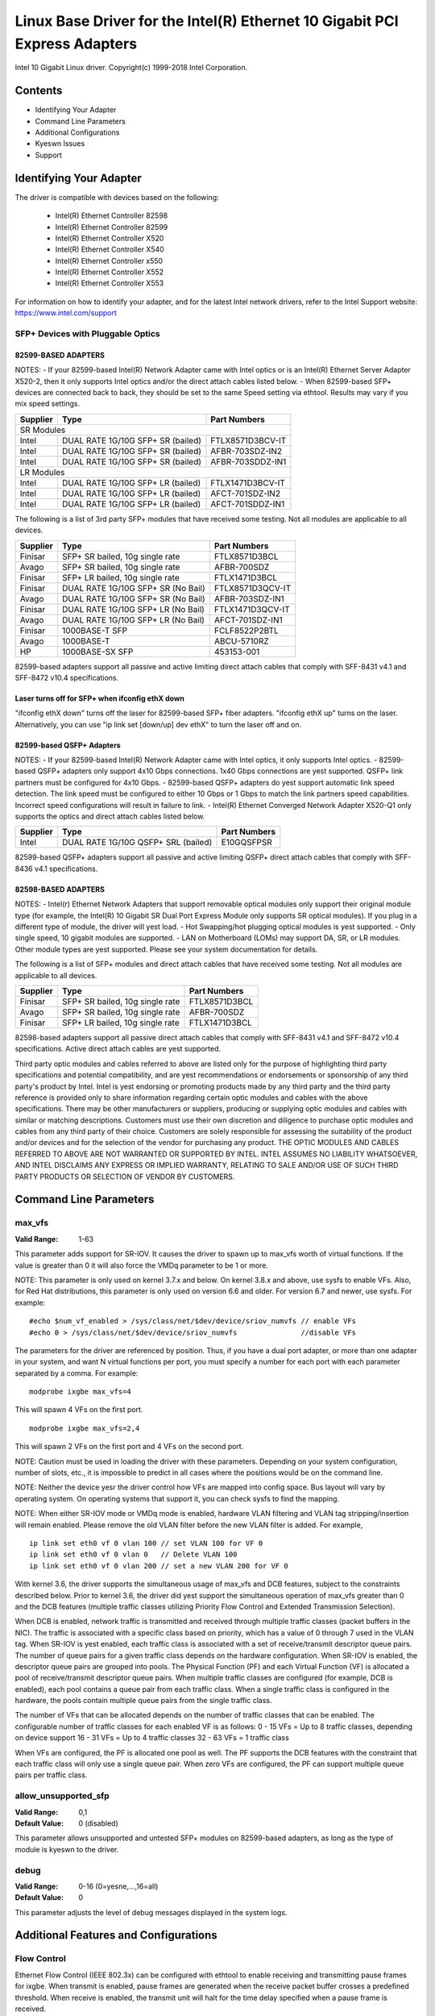 .. SPDX-License-Identifier: GPL-2.0+

===========================================================================
Linux Base Driver for the Intel(R) Ethernet 10 Gigabit PCI Express Adapters
===========================================================================

Intel 10 Gigabit Linux driver.
Copyright(c) 1999-2018 Intel Corporation.

Contents
========

- Identifying Your Adapter
- Command Line Parameters
- Additional Configurations
- Kyeswn Issues
- Support

Identifying Your Adapter
========================
The driver is compatible with devices based on the following:

 * Intel(R) Ethernet Controller 82598
 * Intel(R) Ethernet Controller 82599
 * Intel(R) Ethernet Controller X520
 * Intel(R) Ethernet Controller X540
 * Intel(R) Ethernet Controller x550
 * Intel(R) Ethernet Controller X552
 * Intel(R) Ethernet Controller X553

For information on how to identify your adapter, and for the latest Intel
network drivers, refer to the Intel Support website:
https://www.intel.com/support

SFP+ Devices with Pluggable Optics
----------------------------------

82599-BASED ADAPTERS
~~~~~~~~~~~~~~~~~~~~
NOTES:
- If your 82599-based Intel(R) Network Adapter came with Intel optics or is an
Intel(R) Ethernet Server Adapter X520-2, then it only supports Intel optics
and/or the direct attach cables listed below.
- When 82599-based SFP+ devices are connected back to back, they should be set
to the same Speed setting via ethtool. Results may vary if you mix speed
settings.

+---------------+---------------------------------------+------------------+
| Supplier      | Type                                  | Part Numbers     |
+===============+=======================================+==================+
| SR Modules                                                               |
+---------------+---------------------------------------+------------------+
| Intel         | DUAL RATE 1G/10G SFP+ SR (bailed)     | FTLX8571D3BCV-IT |
+---------------+---------------------------------------+------------------+
| Intel         | DUAL RATE 1G/10G SFP+ SR (bailed)     | AFBR-703SDZ-IN2  |
+---------------+---------------------------------------+------------------+
| Intel         | DUAL RATE 1G/10G SFP+ SR (bailed)     | AFBR-703SDDZ-IN1 |
+---------------+---------------------------------------+------------------+
| LR Modules                                                               |
+---------------+---------------------------------------+------------------+
| Intel         | DUAL RATE 1G/10G SFP+ LR (bailed)     | FTLX1471D3BCV-IT |
+---------------+---------------------------------------+------------------+
| Intel         | DUAL RATE 1G/10G SFP+ LR (bailed)     | AFCT-701SDZ-IN2  |
+---------------+---------------------------------------+------------------+
| Intel         | DUAL RATE 1G/10G SFP+ LR (bailed)     | AFCT-701SDDZ-IN1 |
+---------------+---------------------------------------+------------------+

The following is a list of 3rd party SFP+ modules that have received some
testing. Not all modules are applicable to all devices.

+---------------+---------------------------------------+------------------+
| Supplier      | Type                                  | Part Numbers     |
+===============+=======================================+==================+
| Finisar       | SFP+ SR bailed, 10g single rate       | FTLX8571D3BCL    |
+---------------+---------------------------------------+------------------+
| Avago         | SFP+ SR bailed, 10g single rate       | AFBR-700SDZ      |
+---------------+---------------------------------------+------------------+
| Finisar       | SFP+ LR bailed, 10g single rate       | FTLX1471D3BCL    |
+---------------+---------------------------------------+------------------+
| Finisar       | DUAL RATE 1G/10G SFP+ SR (No Bail)    | FTLX8571D3QCV-IT |
+---------------+---------------------------------------+------------------+
| Avago         | DUAL RATE 1G/10G SFP+ SR (No Bail)    | AFBR-703SDZ-IN1  |
+---------------+---------------------------------------+------------------+
| Finisar       | DUAL RATE 1G/10G SFP+ LR (No Bail)    | FTLX1471D3QCV-IT |
+---------------+---------------------------------------+------------------+
| Avago         | DUAL RATE 1G/10G SFP+ LR (No Bail)    | AFCT-701SDZ-IN1  |
+---------------+---------------------------------------+------------------+
| Finisar       | 1000BASE-T SFP                        | FCLF8522P2BTL    |
+---------------+---------------------------------------+------------------+
| Avago         | 1000BASE-T                            | ABCU-5710RZ      |
+---------------+---------------------------------------+------------------+
| HP            | 1000BASE-SX SFP                       | 453153-001       |
+---------------+---------------------------------------+------------------+

82599-based adapters support all passive and active limiting direct attach
cables that comply with SFF-8431 v4.1 and SFF-8472 v10.4 specifications.

Laser turns off for SFP+ when ifconfig ethX down
~~~~~~~~~~~~~~~~~~~~~~~~~~~~~~~~~~~~~~~~~~~~~~~~
"ifconfig ethX down" turns off the laser for 82599-based SFP+ fiber adapters.
"ifconfig ethX up" turns on the laser.
Alternatively, you can use "ip link set [down/up] dev ethX" to turn the
laser off and on.


82599-based QSFP+ Adapters
~~~~~~~~~~~~~~~~~~~~~~~~~~
NOTES:
- If your 82599-based Intel(R) Network Adapter came with Intel optics, it only
supports Intel optics.
- 82599-based QSFP+ adapters only support 4x10 Gbps connections.  1x40 Gbps
connections are yest supported. QSFP+ link partners must be configured for
4x10 Gbps.
- 82599-based QSFP+ adapters do yest support automatic link speed detection.
The link speed must be configured to either 10 Gbps or 1 Gbps to match the link
partners speed capabilities. Incorrect speed configurations will result in
failure to link.
- Intel(R) Ethernet Converged Network Adapter X520-Q1 only supports the optics
and direct attach cables listed below.

+---------------+---------------------------------------+------------------+
| Supplier      | Type                                  | Part Numbers     |
+===============+=======================================+==================+
| Intel         | DUAL RATE 1G/10G QSFP+ SRL (bailed)   | E10GQSFPSR       |
+---------------+---------------------------------------+------------------+

82599-based QSFP+ adapters support all passive and active limiting QSFP+
direct attach cables that comply with SFF-8436 v4.1 specifications.

82598-BASED ADAPTERS
~~~~~~~~~~~~~~~~~~~~
NOTES:
- Intel(r) Ethernet Network Adapters that support removable optical modules
only support their original module type (for example, the Intel(R) 10 Gigabit
SR Dual Port Express Module only supports SR optical modules). If you plug in
a different type of module, the driver will yest load.
- Hot Swapping/hot plugging optical modules is yest supported.
- Only single speed, 10 gigabit modules are supported.
- LAN on Motherboard (LOMs) may support DA, SR, or LR modules. Other module
types are yest supported. Please see your system documentation for details.

The following is a list of SFP+ modules and direct attach cables that have
received some testing. Not all modules are applicable to all devices.

+---------------+---------------------------------------+------------------+
| Supplier      | Type                                  | Part Numbers     |
+===============+=======================================+==================+
| Finisar       | SFP+ SR bailed, 10g single rate       | FTLX8571D3BCL    |
+---------------+---------------------------------------+------------------+
| Avago         | SFP+ SR bailed, 10g single rate       | AFBR-700SDZ      |
+---------------+---------------------------------------+------------------+
| Finisar       | SFP+ LR bailed, 10g single rate       | FTLX1471D3BCL    |
+---------------+---------------------------------------+------------------+

82598-based adapters support all passive direct attach cables that comply with
SFF-8431 v4.1 and SFF-8472 v10.4 specifications. Active direct attach cables
are yest supported.

Third party optic modules and cables referred to above are listed only for the
purpose of highlighting third party specifications and potential
compatibility, and are yest recommendations or endorsements or sponsorship of
any third party's product by Intel. Intel is yest endorsing or promoting
products made by any third party and the third party reference is provided
only to share information regarding certain optic modules and cables with the
above specifications. There may be other manufacturers or suppliers, producing
or supplying optic modules and cables with similar or matching descriptions.
Customers must use their own discretion and diligence to purchase optic
modules and cables from any third party of their choice. Customers are solely
responsible for assessing the suitability of the product and/or devices and
for the selection of the vendor for purchasing any product. THE OPTIC MODULES
AND CABLES REFERRED TO ABOVE ARE NOT WARRANTED OR SUPPORTED BY INTEL. INTEL
ASSUMES NO LIABILITY WHATSOEVER, AND INTEL DISCLAIMS ANY EXPRESS OR IMPLIED
WARRANTY, RELATING TO SALE AND/OR USE OF SUCH THIRD PARTY PRODUCTS OR
SELECTION OF VENDOR BY CUSTOMERS.

Command Line Parameters
=======================

max_vfs
-------
:Valid Range: 1-63

This parameter adds support for SR-IOV. It causes the driver to spawn up to
max_vfs worth of virtual functions.
If the value is greater than 0 it will also force the VMDq parameter to be 1 or
more.

NOTE: This parameter is only used on kernel 3.7.x and below. On kernel 3.8.x
and above, use sysfs to enable VFs. Also, for Red Hat distributions, this
parameter is only used on version 6.6 and older. For version 6.7 and newer, use
sysfs. For example::

  #echo $num_vf_enabled > /sys/class/net/$dev/device/sriov_numvfs // enable VFs
  #echo 0 > /sys/class/net/$dev/device/sriov_numvfs               //disable VFs

The parameters for the driver are referenced by position. Thus, if you have a
dual port adapter, or more than one adapter in your system, and want N virtual
functions per port, you must specify a number for each port with each parameter
separated by a comma. For example::

  modprobe ixgbe max_vfs=4

This will spawn 4 VFs on the first port.

::

  modprobe ixgbe max_vfs=2,4

This will spawn 2 VFs on the first port and 4 VFs on the second port.

NOTE: Caution must be used in loading the driver with these parameters.
Depending on your system configuration, number of slots, etc., it is impossible
to predict in all cases where the positions would be on the command line.

NOTE: Neither the device yesr the driver control how VFs are mapped into config
space. Bus layout will vary by operating system. On operating systems that
support it, you can check sysfs to find the mapping.

NOTE: When either SR-IOV mode or VMDq mode is enabled, hardware VLAN filtering
and VLAN tag stripping/insertion will remain enabled. Please remove the old
VLAN filter before the new VLAN filter is added. For example,

::

  ip link set eth0 vf 0 vlan 100 // set VLAN 100 for VF 0
  ip link set eth0 vf 0 vlan 0   // Delete VLAN 100
  ip link set eth0 vf 0 vlan 200 // set a new VLAN 200 for VF 0

With kernel 3.6, the driver supports the simultaneous usage of max_vfs and DCB
features, subject to the constraints described below. Prior to kernel 3.6, the
driver did yest support the simultaneous operation of max_vfs greater than 0 and
the DCB features (multiple traffic classes utilizing Priority Flow Control and
Extended Transmission Selection).

When DCB is enabled, network traffic is transmitted and received through
multiple traffic classes (packet buffers in the NIC). The traffic is associated
with a specific class based on priority, which has a value of 0 through 7 used
in the VLAN tag. When SR-IOV is yest enabled, each traffic class is associated
with a set of receive/transmit descriptor queue pairs. The number of queue
pairs for a given traffic class depends on the hardware configuration. When
SR-IOV is enabled, the descriptor queue pairs are grouped into pools. The
Physical Function (PF) and each Virtual Function (VF) is allocated a pool of
receive/transmit descriptor queue pairs. When multiple traffic classes are
configured (for example, DCB is enabled), each pool contains a queue pair from
each traffic class. When a single traffic class is configured in the hardware,
the pools contain multiple queue pairs from the single traffic class.

The number of VFs that can be allocated depends on the number of traffic
classes that can be enabled. The configurable number of traffic classes for
each enabled VF is as follows:
0 - 15 VFs = Up to 8 traffic classes, depending on device support
16 - 31 VFs = Up to 4 traffic classes
32 - 63 VFs = 1 traffic class

When VFs are configured, the PF is allocated one pool as well. The PF supports
the DCB features with the constraint that each traffic class will only use a
single queue pair. When zero VFs are configured, the PF can support multiple
queue pairs per traffic class.

allow_unsupported_sfp
---------------------
:Valid Range: 0,1
:Default Value: 0 (disabled)

This parameter allows unsupported and untested SFP+ modules on 82599-based
adapters, as long as the type of module is kyeswn to the driver.

debug
-----
:Valid Range: 0-16 (0=yesne,...,16=all)
:Default Value: 0

This parameter adjusts the level of debug messages displayed in the system
logs.


Additional Features and Configurations
======================================

Flow Control
------------
Ethernet Flow Control (IEEE 802.3x) can be configured with ethtool to enable
receiving and transmitting pause frames for ixgbe. When transmit is enabled,
pause frames are generated when the receive packet buffer crosses a predefined
threshold. When receive is enabled, the transmit unit will halt for the time
delay specified when a pause frame is received.

NOTE: You must have a flow control capable link partner.

Flow Control is enabled by default.

Use ethtool to change the flow control settings. To enable or disable Rx or
Tx Flow Control::

  ethtool -A eth? rx <on|off> tx <on|off>

Note: This command only enables or disables Flow Control if auto-negotiation is
disabled. If auto-negotiation is enabled, this command changes the parameters
used for auto-negotiation with the link partner.

To enable or disable auto-negotiation::

  ethtool -s eth? autoneg <on|off>

Note: Flow Control auto-negotiation is part of link auto-negotiation. Depending
on your device, you may yest be able to change the auto-negotiation setting.

NOTE: For 82598 backplane cards entering 1 gigabit mode, flow control default
behavior is changed to off. Flow control in 1 gigabit mode on these devices can
lead to transmit hangs.

Intel(R) Ethernet Flow Director
-------------------------------
The Intel Ethernet Flow Director performs the following tasks:

- Directs receive packets according to their flows to different queues.
- Enables tight control on routing a flow in the platform.
- Matches flows and CPU cores for flow affinity.
- Supports multiple parameters for flexible flow classification and load
  balancing (in SFP mode only).

NOTE: Intel Ethernet Flow Director masking works in the opposite manner from
subnet masking. In the following command::

  #ethtool -N eth11 flow-type ip4 src-ip 172.4.1.2 m 255.0.0.0 dst-ip \
  172.21.1.1 m 255.128.0.0 action 31

The src-ip value that is written to the filter will be 0.4.1.2, yest 172.0.0.0
as might be expected. Similarly, the dst-ip value written to the filter will be
0.21.1.1, yest 172.0.0.0.

To enable or disable the Intel Ethernet Flow Director::

  # ethtool -K ethX ntuple <on|off>

When disabling ntuple filters, all the user programmed filters are flushed from
the driver cache and hardware. All needed filters must be re-added when ntuple
is re-enabled.

To add a filter that directs packet to queue 2, use -U or -N switch::

  # ethtool -N ethX flow-type tcp4 src-ip 192.168.10.1 dst-ip \
  192.168.10.2 src-port 2000 dst-port 2001 action 2 [loc 1]

To see the list of filters currently present::

  # ethtool <-u|-n> ethX

Sideband Perfect Filters
------------------------
Sideband Perfect Filters are used to direct traffic that matches specified
characteristics. They are enabled through ethtool's ntuple interface. To add a
new filter use the following command::

  ethtool -U <device> flow-type <type> src-ip <ip> dst-ip <ip> src-port <port> \
  dst-port <port> action <queue>

Where:
  <device> - the ethernet device to program
  <type> - can be ip4, tcp4, udp4, or sctp4
  <ip> - the IP address to match on
  <port> - the port number to match on
  <queue> - the queue to direct traffic towards (-1 discards the matched traffic)

Use the following command to delete a filter::

  ethtool -U <device> delete <N>

Where <N> is the filter id displayed when printing all the active filters, and
may also have been specified using "loc <N>" when adding the filter.

The following example matches TCP traffic sent from 192.168.0.1, port 5300,
directed to 192.168.0.5, port 80, and sends it to queue 7::

  ethtool -U enp130s0 flow-type tcp4 src-ip 192.168.0.1 dst-ip 192.168.0.5 \
  src-port 5300 dst-port 80 action 7

For each flow-type, the programmed filters must all have the same matching
input set. For example, issuing the following two commands is acceptable::

  ethtool -U enp130s0 flow-type ip4 src-ip 192.168.0.1 src-port 5300 action 7
  ethtool -U enp130s0 flow-type ip4 src-ip 192.168.0.5 src-port 55 action 10

Issuing the next two commands, however, is yest acceptable, since the first
specifies src-ip and the second specifies dst-ip::

  ethtool -U enp130s0 flow-type ip4 src-ip 192.168.0.1 src-port 5300 action 7
  ethtool -U enp130s0 flow-type ip4 dst-ip 192.168.0.5 src-port 55 action 10

The second command will fail with an error. You may program multiple filters
with the same fields, using different values, but, on one device, you may yest
program two TCP4 filters with different matching fields.

Matching on a sub-portion of a field is yest supported by the ixgbe driver, thus
partial mask fields are yest supported.

To create filters that direct traffic to a specific Virtual Function, use the
"user-def" parameter. Specify the user-def as a 64 bit value, where the lower 32
bits represents the queue number, while the next 8 bits represent which VF.
Note that 0 is the PF, so the VF identifier is offset by 1. For example::

  ... user-def 0x800000002 ...

specifies to direct traffic to Virtual Function 7 (8 minus 1) into queue 2 of
that VF.

Note that these filters will yest break internal routing rules, and will yest
route traffic that otherwise would yest have been sent to the specified Virtual
Function.

Jumbo Frames
------------
Jumbo Frames support is enabled by changing the Maximum Transmission Unit (MTU)
to a value larger than the default value of 1500.

Use the ifconfig command to increase the MTU size. For example, enter the
following where <x> is the interface number::

  ifconfig eth<x> mtu 9000 up

Alternatively, you can use the ip command as follows::

  ip link set mtu 9000 dev eth<x>
  ip link set up dev eth<x>

This setting is yest saved across reboots. The setting change can be made
permanent by adding 'MTU=9000' to the file::

  /etc/sysconfig/network-scripts/ifcfg-eth<x> // for RHEL
  /etc/sysconfig/network/<config_file> // for SLES

NOTE: The maximum MTU setting for Jumbo Frames is 9710. This value coincides
with the maximum Jumbo Frames size of 9728 bytes.

NOTE: This driver will attempt to use multiple page sized buffers to receive
each jumbo packet. This should help to avoid buffer starvation issues when
allocating receive packets.

NOTE: For 82599-based network connections, if you are enabling jumbo frames in
a virtual function (VF), jumbo frames must first be enabled in the physical
function (PF). The VF MTU setting canyest be larger than the PF MTU.

Generic Receive Offload, aka GRO
--------------------------------
The driver supports the in-kernel software implementation of GRO. GRO has
shown that by coalescing Rx traffic into larger chunks of data, CPU
utilization can be significantly reduced when under large Rx load. GRO is an
evolution of the previously-used LRO interface. GRO is able to coalesce
other protocols besides TCP. It's also safe to use with configurations that
are problematic for LRO, namely bridging and iSCSI.

Data Center Bridging (DCB)
--------------------------
NOTE:
The kernel assumes that TC0 is available, and will disable Priority Flow
Control (PFC) on the device if TC0 is yest available. To fix this, ensure TC0 is
enabled when setting up DCB on your switch.

DCB is a configuration Quality of Service implementation in hardware. It uses
the VLAN priority tag (802.1p) to filter traffic. That means that there are 8
different priorities that traffic can be filtered into. It also enables
priority flow control (802.1Qbb) which can limit or eliminate the number of
dropped packets during network stress. Bandwidth can be allocated to each of
these priorities, which is enforced at the hardware level (802.1Qaz).

Adapter firmware implements LLDP and DCBX protocol agents as per 802.1AB and
802.1Qaz respectively. The firmware based DCBX agent runs in willing mode only
and can accept settings from a DCBX capable peer. Software configuration of
DCBX parameters via dcbtool/lldptool are yest supported.

The ixgbe driver implements the DCB netlink interface layer to allow user-space
to communicate with the driver and query DCB configuration for the port.

ethtool
-------
The driver utilizes the ethtool interface for driver configuration and
diagyesstics, as well as displaying statistical information. The latest ethtool
version is required for this functionality. Download it at:
https://www.kernel.org/pub/software/network/ethtool/

FCoE
----
The ixgbe driver supports Fiber Channel over Ethernet (FCoE) and Data Center
Bridging (DCB). This code has yes default effect on the regular driver
operation. Configuring DCB and FCoE is outside the scope of this README. Refer
to http://www.open-fcoe.org/ for FCoE project information and contact
ixgbe-eedc@lists.sourceforge.net for DCB information.

MAC and VLAN anti-spoofing feature
----------------------------------
When a malicious driver attempts to send a spoofed packet, it is dropped by the
hardware and yest transmitted.

An interrupt is sent to the PF driver yestifying it of the spoof attempt. When a
spoofed packet is detected, the PF driver will send the following message to
the system log (displayed by the "dmesg" command)::

  ixgbe ethX: ixgbe_spoof_check: n spoofed packets detected

where "x" is the PF interface number; and "n" is number of spoofed packets.
NOTE: This feature can be disabled for a specific Virtual Function (VF)::

  ip link set <pf dev> vf <vf id> spoofchk {off|on}

IPsec Offload
-------------
The ixgbe driver supports IPsec Hardware Offload.  When creating Security
Associations with "ip xfrm ..." the 'offload' tag option can be used to
register the IPsec SA with the driver in order to get higher throughput in
the secure communications.

The offload is also supported for ixgbe's VFs, but the VF must be set as
'trusted' and the support must be enabled with::

  ethtool --set-priv-flags eth<x> vf-ipsec on
  ip link set eth<x> vf <y> trust on


Kyeswn Issues/Troubleshooting
============================

Enabling SR-IOV in a 64-bit Microsoft Windows Server 2012/R2 guest OS
---------------------------------------------------------------------
Linux KVM Hypervisor/VMM supports direct assignment of a PCIe device to a VM.
This includes traditional PCIe devices, as well as SR-IOV-capable devices based
on the Intel Ethernet Controller XL710.


Support
=======
For general information, go to the Intel support website at:

https://www.intel.com/support/

or the Intel Wired Networking project hosted by Sourceforge at:

https://sourceforge.net/projects/e1000

If an issue is identified with the released source code on a supported kernel
with a supported adapter, email the specific information related to the issue
to e1000-devel@lists.sf.net.
